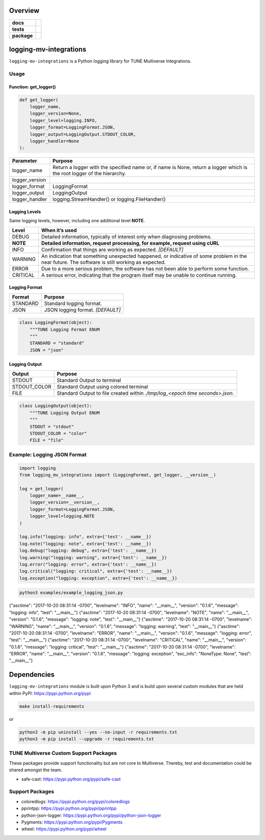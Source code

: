 .. -*- mode: rst -*-


Overview
========

.. start-badges

.. list-table::
    :stub-columns: 1

    * - docs
      - |license|
    * - tests
      - |travis| |coveralls|
    * - package
      - |version| |supported-versions|

.. |docs| image:: https://readthedocs.org/projects/logging-mv-integrations/badge/?style=flat
    :alt: Documentation Status
    :target: https://readthedocs.org/projects/logging-mv-integrations

.. |license| image:: https://img.shields.io/badge/License-MIT-yellow.svg
    :alt: License Status
    :target: https://opensource.org/licenses/MIT

.. |travis| image:: https://travis-ci.org/TuneLab/logging-mv-integrations.svg?branch=master
    :alt: Travis-CI Build Status
    :target: https://travis-ci.org/TuneLab/logging-mv-integrations

.. |coveralls| image:: https://coveralls.io/repos/TuneLab/logging-mv-integrations/badge.svg?branch=master&service=github
    :alt: Code Coverage Status
    :target: https://coveralls.io/r/TuneLab/logging-mv-integrations

.. |requires| image:: https://requires.io/github/TuneLab/logging-mv-integrations/requirements.svg?branch=master
    :alt: Requirements Status
    :target: https://requires.io/github/TuneLab/logging-mv-integrations/requirements/?branch=master

.. |version| image:: https://img.shields.io/pypi/v/logging_mv_integrations.svg?style=flat
    :alt: PyPI Package latest release
    :target: https://pypi.python.org/pypi/logging_mv_integrations

.. |supported-versions| image:: https://img.shields.io/pypi/pyversions/tune_reporting.svg?style=flat
    :alt: Supported versions
    :target: https://pypi.python.org/pypi/tune_reporting

.. end-badges

logging-mv-integrations
=======================

``logging-mv-integrations`` is a Python logging library for TUNE Multiverse Integrations.

.. image:: ./images/logging_mv_integrations.png
   :scale: 50 %
   :alt: UML logging-mv-integrations

Usage
-----

Function: get_logger()
~~~~~~~~~~~~~~~~~~~~~~

.. code-block:: python

    def get_logger(
        logger_name,
        logger_version=None,
        logger_level=logging.INFO,
        logger_format=LoggingFormat.JSON,
        logger_output=LoggingOutput.STDOUT_COLOR,
        logger_handler=None
    ):

+-----------------+-------------------------------------------------------------------------------------------------------------------------+
| Parameter       | Purpose                                                                                                                 |
+=================+=========================================================================================================================+
| logger_name     | Return a logger with the specified name or, if name is None, return a logger which is the root logger of the hierarchy. |
+-----------------+-------------------------------------------------------------------------------------------------------------------------+
| logger_version  |                                                                                                                         |
+-----------------+-------------------------------------------------------------------------------------------------------------------------+
| logger_format   | LoggingFormat                                                                                                           |
+-----------------+-------------------------------------------------------------------------------------------------------------------------+
| logger_output   | LoggingOutput                                                                                                           |
+-----------------+-------------------------------------------------------------------------------------------------------------------------+
| logger_handler  | logging.StreamHandler() or logging.FileHandler()                                                                        |
+-----------------+-------------------------------------------------------------------------------------------------------------------------+

Logging Levels
~~~~~~~~~~~~~~

Same logging levels, however, including one additional level **NOTE**.

+------------+------------------------------------------------------------------------------------------------------------------------------------------------+
| Level      | When it’s used                                                                                                                                 |
+============+================================================================================================================================================+
| DEBUG      | Detailed information, typically of interest only when diagnosing problems.                                                                     |
+------------+------------------------------------------------------------------------------------------------------------------------------------------------+
| **NOTE**   | **Detailed information, request processing, for example, request using cURL**                                                                  |
+------------+------------------------------------------------------------------------------------------------------------------------------------------------+
| INFO       | Confirmation that things are working as expected.  *[DEFAULT]*                                                                                 |
+------------+------------------------------------------------------------------------------------------------------------------------------------------------+
| WARNING    | An indication that something unexpected happened, or indicative of some problem in the near future. The software is still working as expected. |
+------------+------------------------------------------------------------------------------------------------------------------------------------------------+
| ERROR      | Due to a more serious problem, the software has not been able to perform some function.                                                        |
+------------+------------------------------------------------------------------------------------------------------------------------------------------------+
| CRITICAL   | A serious error, indicating that the program itself may be unable to continue running.                                                         |
+------------+------------------------------------------------------------------------------------------------------------------------------------------------+


Logging Format
~~~~~~~~~~~~~~

+------------+-------------------------------------------------------------------------------------------------------+
| Format     | Purpose                                                                                               |
+============+=======================================================================================================+
| STANDARD   | Standard logging format.                                                                              |
+------------+-------------------------------------------------------------------------------------------------------+
| JSON       | JSON logging format.  *[DEFAULT]*                                                                     |
+------------+-------------------------------------------------------------------------------------------------------+

.. code-block:: python

    class LoggingFormat(object):
        """TUNE Logging Format ENUM
        """
        STANDARD = "standard"
        JSON = "json"


Logging Output
~~~~~~~~~~~~~~

+--------------+----------------------------------------------------------------------------------------------+
| Output       | Purpose                                                                                      |
+==============+==============================================================================================+
| STDOUT       | Standard Output to terminal                                                                  |
+--------------+----------------------------------------------------------------------------------------------+
| STDOUT_COLOR | Standard Output using colored terminal                                                       |
+--------------+----------------------------------------------------------------------------------------------+
| FILE         | Standard Output to file created within *./tmp/log_<epoch time seconds>.json*.                |
+--------------+----------------------------------------------------------------------------------------------+

.. code-block:: python

    class LoggingOutput(object):
        """TUNE Logging Output ENUM
        """
        STDOUT = "stdout"
        STDOUT_COLOR = "color"
        FILE = "file"


Example: Logging JSON Format
----------------------------

.. code-block:: python

    import logging
    from logging_mv_integrations import (LoggingFormat, get_logger, __version__)

    log = get_logger(
        logger_name=__name__,
        logger_version=__version__,
        logger_format=LoggingFormat.JSON,
        logger_level=logging.NOTE
    )

    log.info("logging: info", extra={'test': __name__})
    log.note("logging: note", extra={'test': __name__})
    log.debug("logging: debug", extra={'test': __name__})
    log.warning("logging: warning", extra={'test': __name__})
    log.error("logging: error", extra={'test': __name__})
    log.critical("logging: critical", extra={'test': __name__})
    log.exception("logging: exception", extra={'test': __name__})


.. code-block:: bash

    python3 examples/example_logging_json.py

{"asctime": "2017-10-20 08:31:14 -0700", "levelname": "INFO", "name": "__main__", "version": "0.1.6", "message": "logging: info", "test": "__main__"}
{"asctime": "2017-10-20 08:31:14 -0700", "levelname": "NOTE", "name": "__main__", "version": "0.1.6", "message": "logging: note", "test": "__main__"}
{"asctime": "2017-10-20 08:31:14 -0700", "levelname": "WARNING", "name": "__main__", "version": "0.1.6", "message": "logging: warning", "test": "__main__"}
{"asctime": "2017-10-20 08:31:14 -0700", "levelname": "ERROR", "name": "__main__", "version": "0.1.6", "message": "logging: error", "test": "__main__"}
{"asctime": "2017-10-20 08:31:14 -0700", "levelname": "CRITICAL", "name": "__main__", "version": "0.1.6", "message": "logging: critical", "test": "__main__"}
{"asctime": "2017-10-20 08:31:14 -0700", "levelname": "ERROR", "name": "__main__", "version": "0.1.6", "message": "logging: exception", "exc_info": "NoneType: None", "test": "__main__"}


Dependencies
============

``logging-mv-integrations`` module is built upon Python 3 and is build upon
several custom modules that are held within PyPI: https://pypi.python.org/pypi

.. code-block:: bash

    make install-requirements

or

.. code-block:: bash

    python3 -m pip uninstall --yes --no-input -r requirements.txt
    python3 -m pip install --upgrade -r requirements.txt


TUNE Multiverse Custom Support Packages
---------------------------------------

These packages provide support functionality but are not core
to Multiverse. Thereby, test and documentation could be shared
amongst the team.

- safe-cast: https://pypi.python.org/pypi/safe-cast


Support Packages
----------------

- coloredlogs: https://pypi.python.org/pypi/coloredlogs
- pprintpp: https://pypi.python.org/pypi/pprintpp
- python-json-logger: https://pypi.python.org/pypi/python-json-logger
- Pygments: https://pypi.python.org/pypi/Pygments
- wheel: https://pypi.python.org/pypi/wheel
